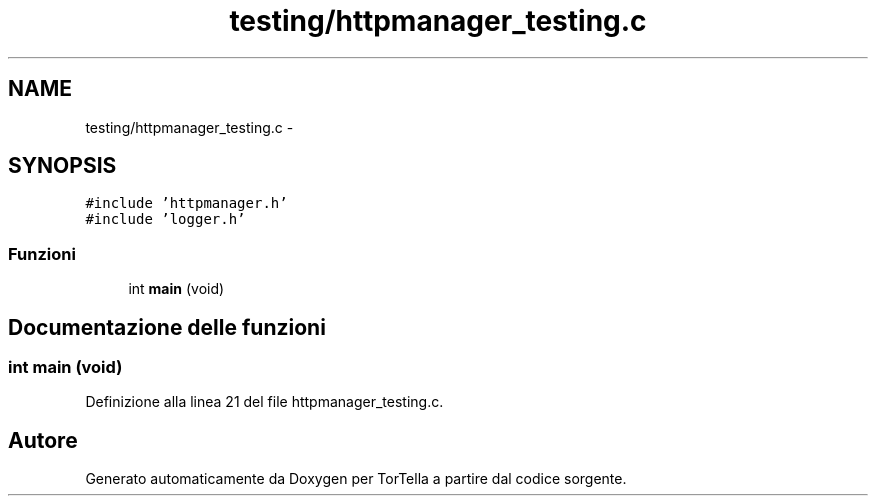 .TH "testing/httpmanager_testing.c" 3 "17 Jun 2008" "Version 0.1" "TorTella" \" -*- nroff -*-
.ad l
.nh
.SH NAME
testing/httpmanager_testing.c \- 
.SH SYNOPSIS
.br
.PP
\fC#include 'httpmanager.h'\fP
.br
\fC#include 'logger.h'\fP
.br

.SS "Funzioni"

.in +1c
.ti -1c
.RI "int \fBmain\fP (void)"
.br
.in -1c
.SH "Documentazione delle funzioni"
.PP 
.SS "int main (void)"
.PP
Definizione alla linea 21 del file httpmanager_testing.c.
.SH "Autore"
.PP 
Generato automaticamente da Doxygen per TorTella a partire dal codice sorgente.
